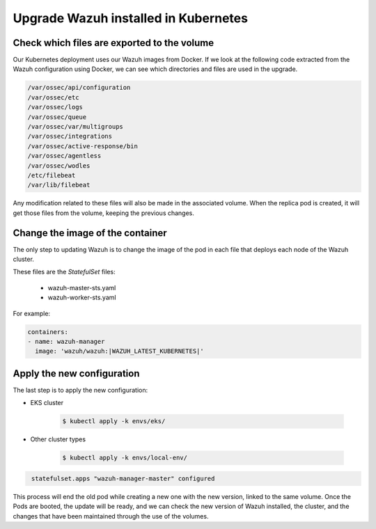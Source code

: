 .. Copyright (C) 2022 Wazuh, Inc.

.. meta::
  :description: Check out how to upgrade Wazuh installed in Kubernetes, creating a new pod linked to the same volume but with the new updated version.

.. _kubernetes_upgrade:

Upgrade Wazuh installed in Kubernetes
=====================================

Check which files are exported to the volume
--------------------------------------------

Our Kubernetes deployment uses our Wazuh images from Docker. If we look at the following code extracted from the Wazuh configuration using Docker, we can see which directories and files are used in the upgrade.

.. code-block:: none
    
    /var/ossec/api/configuration
    /var/ossec/etc
    /var/ossec/logs
    /var/ossec/queue
    /var/ossec/var/multigroups
    /var/ossec/integrations
    /var/ossec/active-response/bin
    /var/ossec/agentless
    /var/ossec/wodles
    /etc/filebeat
    /var/lib/filebeat


Any modification related to these files will also be made in the associated volume. When the replica pod is created, it will get those files from the volume, keeping the previous changes.

Change the image of the container
---------------------------------

The only step to updating Wazuh is to change the image of the pod in each file that deploys each node of the Wazuh cluster.

These files are the *StatefulSet* files:

    - wazuh-master-sts.yaml
    - wazuh-worker-sts.yaml

For example:

.. code-block:: yaml

    containers:
    - name: wazuh-manager
      image: 'wazuh/wazuh:|WAZUH_LATEST_KUBERNETES|'


Apply the new configuration
---------------------------

The last step is to apply the new configuration:

- EKS cluster

    .. code-block:: console

         $ kubectl apply -k envs/eks/

- Other cluster types

    .. code-block:: console

         $ kubectl apply -k envs/local-env/


.. code-block:: none
    :class: output

     statefulset.apps "wazuh-manager-master" configured

This process will end the old pod while creating a new one with the new version, linked to the same volume. Once the Pods are booted, the update will be ready, and we can check the new version of Wazuh installed, the cluster, and the changes that have been maintained through the use of the volumes.

